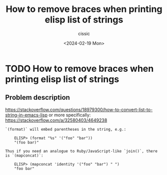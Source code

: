 #+TITLE: How to remove braces when printing elisp list of strings
#+DESCRIPTION: 
#+AUTHOR: cissic 
#+DATE: <2024-02-19 Mon>
#+TAGS: 
#+OPTIONS: -:nil

* TODO How to remove braces when printing elisp list of strings
:PROPERTIES:
:PRJ-DIR: ./2024-02-19-How-to-remove-braces-when-printing-elisp-list-of-strings/
:END:

** Problem description

https://stackoverflow.com/questions/18979300/how-to-convert-list-to-string-in-emacs-lisp
or more specifically:
https://stackoverflow.com/a/32580403/4649238


#+begin_src example
`(format)` will embed parentheses in the string, e.g.:

    ELISP> (format "%s" '("foo" "bar"))
    "(foo bar)"

Thus if you need an analogue to Ruby/JavaScript-like `join()`, there is `(mapconcat)`:

    ELISP> (mapconcat 'identity '("foo" "bar") " ")
    "foo bar"
#+end_src
